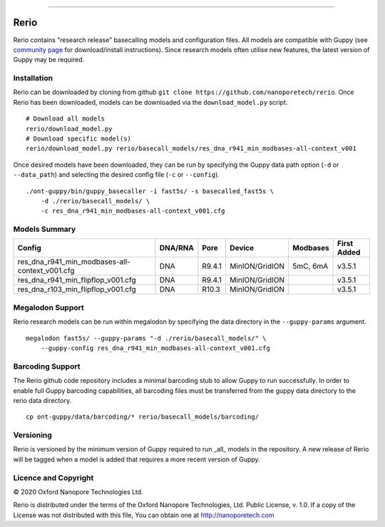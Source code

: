 .. image:: /ONT_logo.png
  :width: 800

******************

Rerio
"""""

Rerio contains "research release" basecalling models and configuration files.
All models are compatible with Guppy (see `community page <https://community.nanoporetech.com/downloads>`_ for download/install instructions).
Since research models often utilise new features, the latest version of Guppy may be required.

Installation
------------

Rerio can be downloaded by cloning from github ``git clone https://github.com/nanoporetech/rerio``.
Once Rerio has been downloaded, models can be downloaded via the ``download_model.py`` script.

::

   # Download all models
   rerio/download_model.py
   # Download specific model(s)
   rerio/download_model.py rerio/basecall_models/res_dna_r941_min_modbases-all-context_v001

Once desired models have been downloaded, they can be run by specifying the Guppy data path option (``-d`` or ``--data_path``) and selecting the desired config file (``-c`` or ``--config``).

::

   ./ont-guppy/bin/guppy_basecaller -i fast5s/ -s basecalled_fast5s \
       -d ./rerio/basecall_models/ \
       -c res_dna_r941_min_modbases-all-context_v001.cfg

Models Summary
--------------

============================================== ======= ====== ============== ======== ===========
Config                                         DNA/RNA Pore   Device         Modbases First Added
============================================== ======= ====== ============== ======== ===========
res_dna_r941_min_modbases-all-context_v001.cfg DNA     R9.4.1 MinION/GridION 5mC, 6mA v3.5.1
res_dna_r941_min_flipflop_v001.cfg             DNA     R9.4.1 MinION/GridION          v3.5.1
res_dna_r103_min_flipflop_v001.cfg             DNA     R10.3  MinION/GridION          v3.5.1
============================================== ======= ====== ============== ======== ===========

Megalodon Support
-----------------

Rerio research models can be run within megalodon by specifying the data directory in the ``--guppy-params`` argument.

::

   megalodon fast5s/ --guppy-params "-d ./rerio/basecall_models/" \
       --guppy-config res_dna_r941_min_modbases-all-context_v001.cfg

Barcoding Support
-----------------

The Rerio github code repository includes a minimal barcoding stub to allow Guppy to run successfully.
In order to enable full Guppy barcoding capabilities, all barcoding files must be transferred from the guppy data directory to the rerio data directory.

::

   cp ont-guppy/data/barcoding/* rerio/basecall_models/barcoding/
   
Versioning
----------
Rerio is versioned by the minimum version of Guppy required to run _all_ models in the repository.  
A new release of Rerio will be tagged when a model is added that requires a more recent version of Guppy.


Licence and Copyright
---------------------

|copy| 2020 Oxford Nanopore Technologies Ltd.

.. |copy| unicode:: 0xA9 .. copyright sign

Rerio is distributed under the terms of the Oxford Nanopore
Technologies, Ltd.  Public License, v. 1.0.  If a copy of the License
was not distributed with this file, You can obtain one at
http://nanoporetech.com
